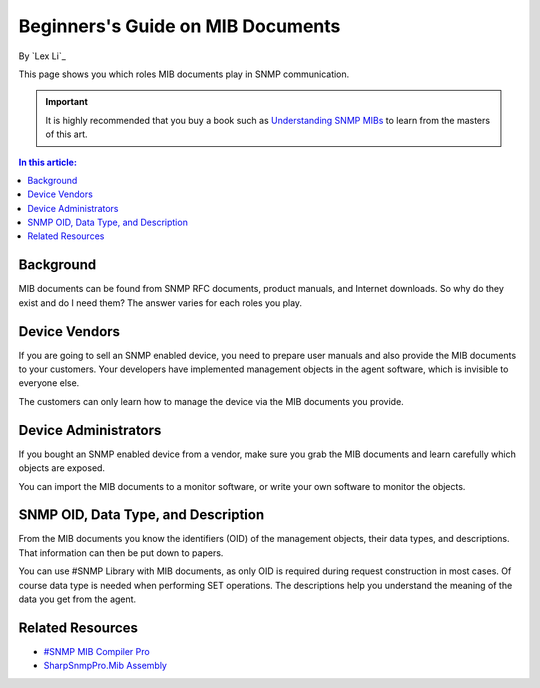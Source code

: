Beginners's Guide on MIB Documents
==================================

By `Lex Li`_

This page shows you which roles MIB documents play in SNMP communication. 

.. important:: It is highly recommended that you buy a book such as `Understanding SNMP MIBs <http://www.amazon.com/Understanding-SNMP-MIBs-David-Perkins/dp/0134377087>`_ to learn from the masters of this art.

.. contents:: In this article:
  :local:
  :depth: 1

Background
----------
MIB documents can be found from SNMP RFC documents, product manuals, and Internet downloads. So why do they exist and do I need them? The answer varies for each roles you play.

Device Vendors
--------------
If you are going to sell an SNMP enabled device, you need to prepare user manuals and also provide the MIB documents to your customers. Your developers have implemented management 
objects in the agent software, which is invisible to everyone else. 

The customers can only learn how to manage the device via the MIB documents you provide.

Device Administrators
---------------------
If you bought an SNMP enabled device from a vendor, make sure you grab the MIB documents and learn carefully which objects are exposed.

You can import the MIB documents to a monitor software, or write your own software to monitor the objects.

SNMP OID, Data Type, and Description
------------------------------------
From the MIB documents you know the identifiers (OID) of the management objects, their data types, and descriptions. That information can then be put down to papers.

You can use #SNMP Library with MIB documents, as only OID is required during request construction in most cases. Of course data type is needed when performing SET operations. 
The descriptions help you understand the meaning of the data you get from the agent.

Related Resources
-----------------

- `#SNMP MIB Compiler Pro <http://pro.sharpsnmp.com/en/latest/getting-started/compiler-features.html>`_
- `SharpSnmpPro.Mib Assembly <http://pro.sharpsnmp.com/en/latest/getting-started/assembly-features.html>`_
